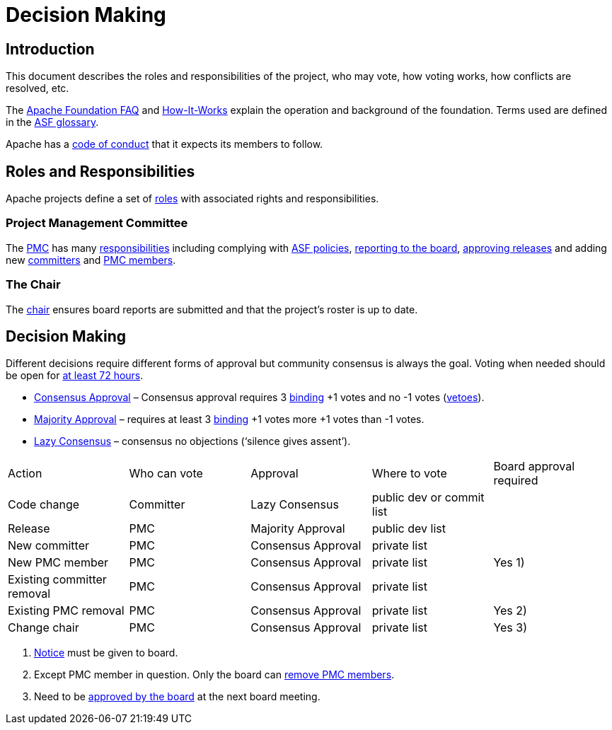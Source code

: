 //
//  Licensed to the Apache Software Foundation (ASF) under one or more
//  contributor license agreements.  See the NOTICE file distributed with
//  this work for additional information regarding copyright ownership.
//  The ASF licenses this file to You under the Apache License, Version 2.0
//  (the "License"); you may not use this file except in compliance with
//  the License.  You may obtain a copy of the License at
//
//      https://www.apache.org/licenses/LICENSE-2.0
//
//  Unless required by applicable law or agreed to in writing, software
//  distributed under the License is distributed on an "AS IS" BASIS,
//  WITHOUT WARRANTIES OR CONDITIONS OF ANY KIND, either express or implied.
//  See the License for the specific language governing permissions and
//  limitations under the License.
//
:imagesdir: ../images/

= Decision Making



== Introduction

This document describes the roles and responsibilities of the project, who may vote, how voting works, how conflicts are resolved, etc.

The https://www.apache.org/foundation/faq[Apache Foundation FAQ] and http://www.apache.org/foundation/faq.html[How-It-Works] explain the operation and background of the foundation. Terms used are defined in the https://www.apache.org/foundation/glossary[ASF glossary].

Apache has a http://www.apache.org/foundation/policies/conduct.html[code of conduct] that it expects its members to follow.

== Roles and Responsibilities

Apache projects define a set of https://www.apache.org/foundation/how-it-works.html#roles[roles] with associated rights and responsibilities.

=== Project Management Committee

The http://www.apache.org/dev/pmc.html#what-is-a-pmc[PMC] has many https://www.apache.org/foundation/how-it-works.html#pmc[responsibilities] including complying with http://www.apache.org/dev/pmc.html#policy[ASF policies], https://www.apache.org/foundation/board/reporting[reporting to the board], https://www.apache.org/foundation/voting.html[approving releases] and adding new http://www.apache.org/dev/pmc.html#newcommitter[committers] and http://www.apache.org/dev/pmc.html#newpmc[PMC members].

=== The Chair

The http://www.apache.org/dev/pmc.html#chair[chair] ensures board reports are submitted and that the project's roster is up to date.

== Decision Making

Different decisions require different forms of approval but community consensus is always the goal. Voting when needed should be open for http://www.apache.org/legal/release-policy.html#release-approval[at least 72 hours].

- https://www.apache.org/foundation/glossary.html#ConsensusApproval[Consensus Approval] – Consensus approval requires 3 https://www.apache.org/foundation/voting.html#binding-votes[binding] +1 votes and no -1 votes (https://www.apache.org/foundation/glossary.html#Veto[vetoes]).
- https://www.apache.org/foundation/glossary.html#MajorityApproval[Majority Approval] – requires at least 3 https://www.apache.org/foundation/voting.html#binding-votes[binding] +1 votes more +1 votes than -1 votes.
- https://www.apache.org/foundation/glossary.html#LazyConsensus[Lazy Consensus] – consensus no objections (‘silence gives assent’).

|===
|Action                     |Who can vote |Approval           |Where to vote             |Board approval required
|Code change                |Committer    |Lazy Consensus     |public dev or commit list |
|Release                    |PMC          |Majority Approval  |public dev list           |
|New committer              |PMC          |Consensus Approval |private list              |
|New PMC member             |PMC          |Consensus Approval |private list              |Yes 1)
|Existing committer removal |PMC          |Consensus Approval |private list              |
|Existing PMC removal       |PMC          |Consensus Approval |private list              |Yes 2)
|Change chair               |PMC          |Consensus Approval |private list              |Yes 3)
|===

1. http://www.apache.org/dev/pmc.html#notice_period[Notice] must be given to board.
2. Except PMC member in question. Only the board can http://www.apache.org/dev/pmc.html#pmc-removal[remove PMC members].
3. Need to be http://www.apache.org/dev/pmc.html#newchair[approved by the board] at the next board meeting.




